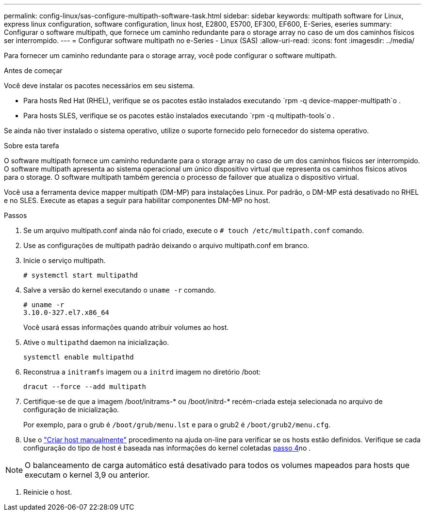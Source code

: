 ---
permalink: config-linux/sas-configure-multipath-software-task.html 
sidebar: sidebar 
keywords: multipath software for Linux, express linux configuration, software configuration, linux host, E2800, E5700, EF300, EF600, E-Series, eseries 
summary: Configurar o software multipath, que fornece um caminho redundante para o storage array no caso de um dos caminhos físicos ser interrompido. 
---
= Configurar software multipath no e-Series - Linux (SAS)
:allow-uri-read: 
:icons: font
:imagesdir: ../media/


[role="lead"]
Para fornecer um caminho redundante para o storage array, você pode configurar o software multipath.

.Antes de começar
Você deve instalar os pacotes necessários em seu sistema.

* Para hosts Red Hat (RHEL), verifique se os pacotes estão instalados executando `rpm -q device-mapper-multipath`o .
* Para hosts SLES, verifique se os pacotes estão instalados executando `rpm -q multipath-tools`o .


Se ainda não tiver instalado o sistema operativo, utilize o suporte fornecido pelo fornecedor do sistema operativo.

.Sobre esta tarefa
O software multipath fornece um caminho redundante para o storage array no caso de um dos caminhos físicos ser interrompido. O software multipath apresenta ao sistema operacional um único dispositivo virtual que representa os caminhos físicos ativos para o storage. O software multipath também gerencia o processo de failover que atualiza o dispositivo virtual.

Você usa a ferramenta device mapper multipath (DM-MP) para instalações Linux. Por padrão, o DM-MP está desativado no RHEL e no SLES. Execute as etapas a seguir para habilitar componentes DM-MP no host.

.Passos
. Se um arquivo multipath.conf ainda não foi criado, execute o `# touch /etc/multipath.conf` comando.
. Use as configurações de multipath padrão deixando o arquivo multipath.conf em branco.
. Inicie o serviço multipath.
+
[listing]
----
# systemctl start multipathd
----
. Salve a versão do kernel executando o `uname -r` comando.
+
[listing]
----
# uname -r
3.10.0-327.el7.x86_64
----
+
Você usará essas informações quando atribuir volumes ao host.

. Ative o `multipathd` daemon na inicialização.
+
[listing]
----
systemctl enable multipathd
----
. Reconstrua a `initramfs` imagem ou a `initrd` imagem no diretório /boot:
+
[listing]
----
dracut --force --add multipath
----
. Certifique-se de que a imagem /boot/initrams-* ou /boot/initrd-* recém-criada esteja selecionada no arquivo de configuração de inicialização.
+
Por exemplo, para o grub é `/boot/grub/menu.lst` e para o grub2 é `/boot/grub2/menu.cfg`.

. Use o https://docs.netapp.com/us-en/e-series-santricity/sm-storage/create-host-manually.html["Criar host manualmente"] procedimento na ajuda on-line para verificar se os hosts estão definidos. Verifique se cada configuração do tipo de host é baseada nas informações do kernel coletadas <<step4,passo 4>>no .



NOTE: O balanceamento de carga automático está desativado para todos os volumes mapeados para hosts que executam o kernel 3,9 ou anterior.

. Reinicie o host.

